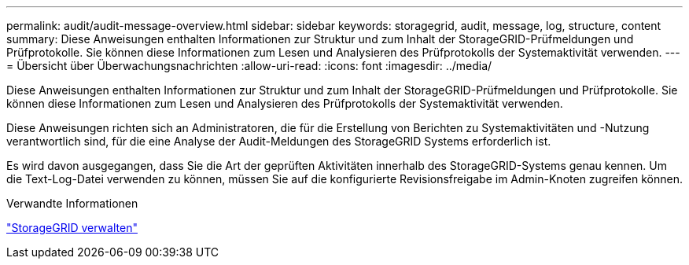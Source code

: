 ---
permalink: audit/audit-message-overview.html 
sidebar: sidebar 
keywords: storagegrid, audit, message, log, structure, content 
summary: Diese Anweisungen enthalten Informationen zur Struktur und zum Inhalt der StorageGRID-Prüfmeldungen und Prüfprotokolle. Sie können diese Informationen zum Lesen und Analysieren des Prüfprotokolls der Systemaktivität verwenden. 
---
= Übersicht über Überwachungsnachrichten
:allow-uri-read: 
:icons: font
:imagesdir: ../media/


[role="lead"]
Diese Anweisungen enthalten Informationen zur Struktur und zum Inhalt der StorageGRID-Prüfmeldungen und Prüfprotokolle. Sie können diese Informationen zum Lesen und Analysieren des Prüfprotokolls der Systemaktivität verwenden.

Diese Anweisungen richten sich an Administratoren, die für die Erstellung von Berichten zu Systemaktivitäten und -Nutzung verantwortlich sind, für die eine Analyse der Audit-Meldungen des StorageGRID Systems erforderlich ist.

Es wird davon ausgegangen, dass Sie die Art der geprüften Aktivitäten innerhalb des StorageGRID-Systems genau kennen. Um die Text-Log-Datei verwenden zu können, müssen Sie auf die konfigurierte Revisionsfreigabe im Admin-Knoten zugreifen können.

.Verwandte Informationen
link:../admin/index.html["StorageGRID verwalten"]
